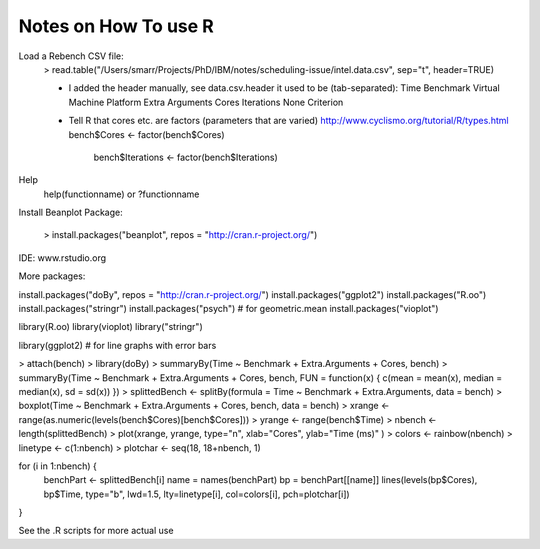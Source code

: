 Notes on How To use R
---------------------

Load a Rebench CSV file:
  > read.table("/Users/smarr/Projects/PhD/IBM/notes/scheduling-issue/intel.data.csv", sep="\t", header=TRUE)

  - I added the header manually, see data.csv.header
    it used to be (tab-separated):
    Time	Benchmark	Virtual Machine	Platform	Extra Arguments	Cores	Iterations	None	Criterion
  - Tell R that cores etc. are factors (parameters that are varied)
    http://www.cyclismo.org/tutorial/R/types.html
    bench$Cores <- factor(bench$Cores)
	bench$Iterations <- factor(bench$Iterations)



Help
 help(functionname) or ?functionname

Install Beanplot Package:

 > install.packages("beanplot", repos = "http://cran.r-project.org/")

IDE: www.rstudio.org


More packages:

install.packages("doBy", repos = "http://cran.r-project.org/")
install.packages("ggplot2")
install.packages("R.oo")
install.packages("stringr")
install.packages("psych") # for geometric.mean
install.packages("vioplot")


library(R.oo)
library(vioplot)
library("stringr")

library(ggplot2)  # for line graphs with error bars

> attach(bench)
> library(doBy)
> summaryBy(Time ~ Benchmark + Extra.Arguments + Cores, bench)
> summaryBy(Time ~ Benchmark + Extra.Arguments + Cores, bench, FUN = function(x) { c(mean = mean(x), median = median(x), sd = sd(x)) })
> splittedBench <- splitBy(formula = Time ~ Benchmark + Extra.Arguments, data = bench)
> boxplot(Time ~ Benchmark + Extra.Arguments + Cores, bench, data = bench)
> xrange <- range(as.numeric(levels(bench$Cores)[bench$Cores]))
> yrange <- range(bench$Time)
> nbench <- length(splittedBench)
> plot(xrange, yrange, type="n", xlab="Cores", ylab="Time (ms)" )
> colors <- rainbow(nbench)
> linetype <- c(1:nbench) 
> plotchar <- seq(18, 18+nbench, 1)

for (i in 1:nbench) { 
  benchPart <- splittedBench[i]
  name = names(benchPart)
  bp = benchPart[[name]]
  lines(levels(bp$Cores), bp$Time, type="b", lwd=1.5, lty=linetype[i], col=colors[i], pch=plotchar[i]) 
}

See the .R scripts for more actual use
